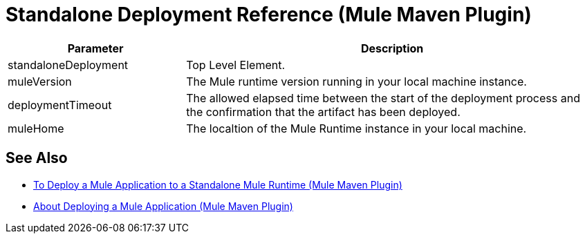 = Standalone Deployment Reference (Mule Maven Plugin)

[%header,cols="30,70"]
|===
|Parameter | Description
|standaloneDeployment | Top Level Element.
| muleVersion | The Mule runtime version running in your local machine instance.
|deploymentTimeout| The allowed elapsed time between the start of the deployment process and the confirmation that the artifact has been deployed.
| muleHome | The localtion of the Mule Runtime instance in your local machine.
|===

== See Also

* link:/mule-user-guide/v/4.0/stnd-deploy-mule-application-mmp-task[To Deploy a Mule Application to a Standalone Mule Runtime (Mule Maven Plugin)]
* link:/mule-user-guide/v/4.0/mmp-deployment-concept[About Deploying a Mule Application (Mule Maven Plugin)]
